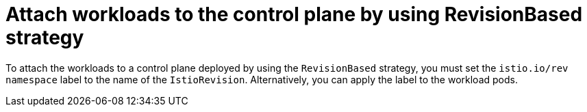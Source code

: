 // Module included in the following assemblies:
// update/ossm-updating-openshift-service-mesh.adoc

:_mod-docs-content-type: Concept
[id="attach-workloads-to-control-plane-revisionbased_{context}"]
= Attach workloads to the control plane by using RevisionBased strategy
:context: ossm-attach-workloads-to-control-plane-revisionbased

To attach the workloads to a control plane deployed by using the `RevisionBased` strategy, you must set the `istio.io/rev namespace` label to the name of the `IstioRevision`. Alternatively, you can apply the label to the workload pods.

